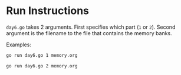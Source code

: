 * Run Instructions

=day6.go= takes 2 arguments. First specifies which part (=1= or =2=).
Second argument is the filename to the file that contains the memory banks.

Examples:
#+BEGIN_SRC bash
go run day6.go 1 memory.org
#+END_SRC


#+BEGIN_SRC bash
go run day6.go 2 memory.org
#+END_SRC

